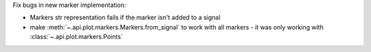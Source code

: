 Fix bugs in new marker implementation:

- Markers str representation fails if the marker isn't added to a signal
- make :meth:`~.api.plot.markers.Markers.from_signal` to work with all markers - it was only working with :class:`~.api.plot.markers.Points`